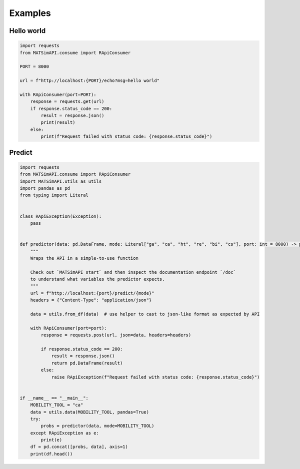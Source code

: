 .. _examples:

Examples
========

Hello world
-----------

.. code:: python

    import requests
    from MATSimAPI.consume import RApiConsumer

    PORT = 8000

    url = f"http://localhost:{PORT}/echo?msg=hello world"

    with RApiConsumer(port=PORT):
        response = requests.get(url)
        if response.status_code == 200:
            result = response.json()
            print(result)
        else:
            print(f"Request failed with status code: {response.status_code}")

Predict
-------

.. code:: python
    
    import requests
    from MATSimAPI.consume import RApiConsumer
    import MATSimAPI.utils as utils
    import pandas as pd
    from typing import Literal


    class RApiException(Exception):
        pass


    def predictor(data: pd.DataFrame, mode: Literal["ga", "ca", "ht", "re", "bi", "cs"], port: int = 8000) -> pd.DataFrame:
        """
        Wraps the API in a simple-to-use function

        Check out `MATSimAPI start` and then inspect the documentation endpoint `/doc`
        to understand what variables the predictor expects.
        """
        url = f"http://localhost:{port}/predict/{mode}"
        headers = {"Content-Type": "application/json"}

        data = utils.from_df(data)  # use helper to cast to json-like format as expected by API

        with RApiConsumer(port=port):
            response = requests.post(url, json=data, headers=headers)

            if response.status_code == 200:
                result = response.json()
                return pd.DataFrame(result)
            else:
                raise RApiException(f"Request failed with status code: {response.status_code}")


    if __name__ == "__main__":
        MOBILITY_TOOL = "ca"
        data = utils.data(MOBILITY_TOOL, pandas=True)
        try:
            probs = predictor(data, mode=MOBILITY_TOOL)
        except RApiException as e:
            print(e)
        df = pd.concat([probs, data], axis=1)
        print(df.head())